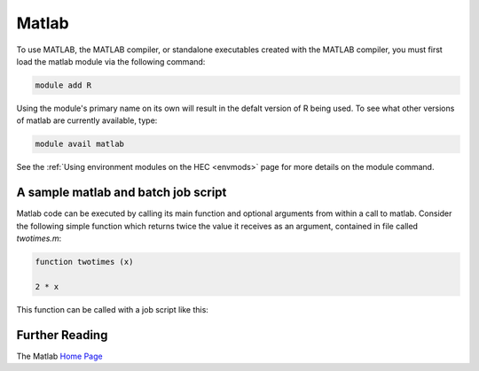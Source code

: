 Matlab
======

To use MATLAB, the MATLAB compiler, or standalone executables 
created with the MATLAB compiler, you must first load the matlab 
module via the following command:

.. code-block:: console

  module add R

Using the module's primary name on its own will result in the 
defalt version of R being used. To see what other versions of 
matlab are currently available, type:

.. code-block:: console

  module avail matlab

See the :ref:`Using environment modules on the HEC <envmods>` page for more details on the module command.

A sample matlab and batch job script
------------------------------------

Matlab code can be executed by calling its main function and optional arguments
from within a call to matlab. Consider the following simple function which returns
twice the value it receives as an argument, contained in file called *twotimes.m*:

.. code-block:: bash

  function twotimes (x)

  2 * x

This function can be called with a job script like this:

.. code-block:: bash
  #!/bin/bash

  #SBATCH -p serial
  #SBATCH --mem=1G

  source /etc/profile
  module add matlab/2022a

  matlab -singleCompThread -nodisplay -nosplash -r "twotimes (3.1)"

Further Reading
---------------

The Matlab `Home Page <https://uk.mathworks.com/products/matlab.html>`_

